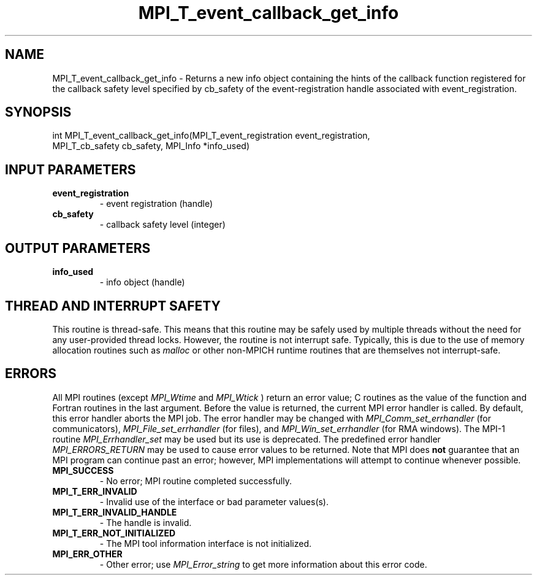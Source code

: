 .TH MPI_T_event_callback_get_info 3 "2/22/2022" " " "MPI"
.SH NAME
MPI_T_event_callback_get_info \-  Returns a new info object containing the hints of the callback function registered for the callback safety level specified by cb_safety of the event-registration handle associated with event_registration. 
.SH SYNOPSIS
.nf
int MPI_T_event_callback_get_info(MPI_T_event_registration event_registration,
MPI_T_cb_safety cb_safety, MPI_Info *info_used)
.fi
.SH INPUT PARAMETERS
.PD 0
.TP
.B event_registration 
- event registration (handle)
.PD 1
.PD 0
.TP
.B cb_safety 
- callback safety level (integer)
.PD 1

.SH OUTPUT PARAMETERS
.PD 0
.TP
.B info_used 
- info object (handle)
.PD 1

.SH THREAD AND INTERRUPT SAFETY

This routine is thread-safe.  This means that this routine may be
safely used by multiple threads without the need for any user-provided
thread locks.  However, the routine is not interrupt safe.  Typically,
this is due to the use of memory allocation routines such as 
.I malloc
or other non-MPICH runtime routines that are themselves not interrupt-safe.

.SH ERRORS

All MPI routines (except 
.I MPI_Wtime
and 
.I MPI_Wtick
) return an error value;
C routines as the value of the function and Fortran routines in the last
argument.  Before the value is returned, the current MPI error handler is
called.  By default, this error handler aborts the MPI job.  The error handler
may be changed with 
.I MPI_Comm_set_errhandler
(for communicators),
.I MPI_File_set_errhandler
(for files), and 
.I MPI_Win_set_errhandler
(for
RMA windows).  The MPI-1 routine 
.I MPI_Errhandler_set
may be used but
its use is deprecated.  The predefined error handler
.I MPI_ERRORS_RETURN
may be used to cause error values to be returned.
Note that MPI does 
.B not
guarantee that an MPI program can continue past
an error; however, MPI implementations will attempt to continue whenever
possible.

.PD 0
.TP
.B MPI_SUCCESS 
- No error; MPI routine completed successfully.
.PD 1

.PD 0
.TP
.B MPI_T_ERR_INVALID 
- Invalid use of the interface or bad parameter values(s).
.PD 1
.PD 0
.TP
.B MPI_T_ERR_INVALID_HANDLE 
- The handle is invalid.
.PD 1
.PD 0
.TP
.B MPI_T_ERR_NOT_INITIALIZED 
- The MPI tool information interface is not initialized.
.PD 1
.PD 0
.TP
.B MPI_ERR_OTHER 
- Other error; use 
.I MPI_Error_string
to get more information
about this error code. 
.PD 1

